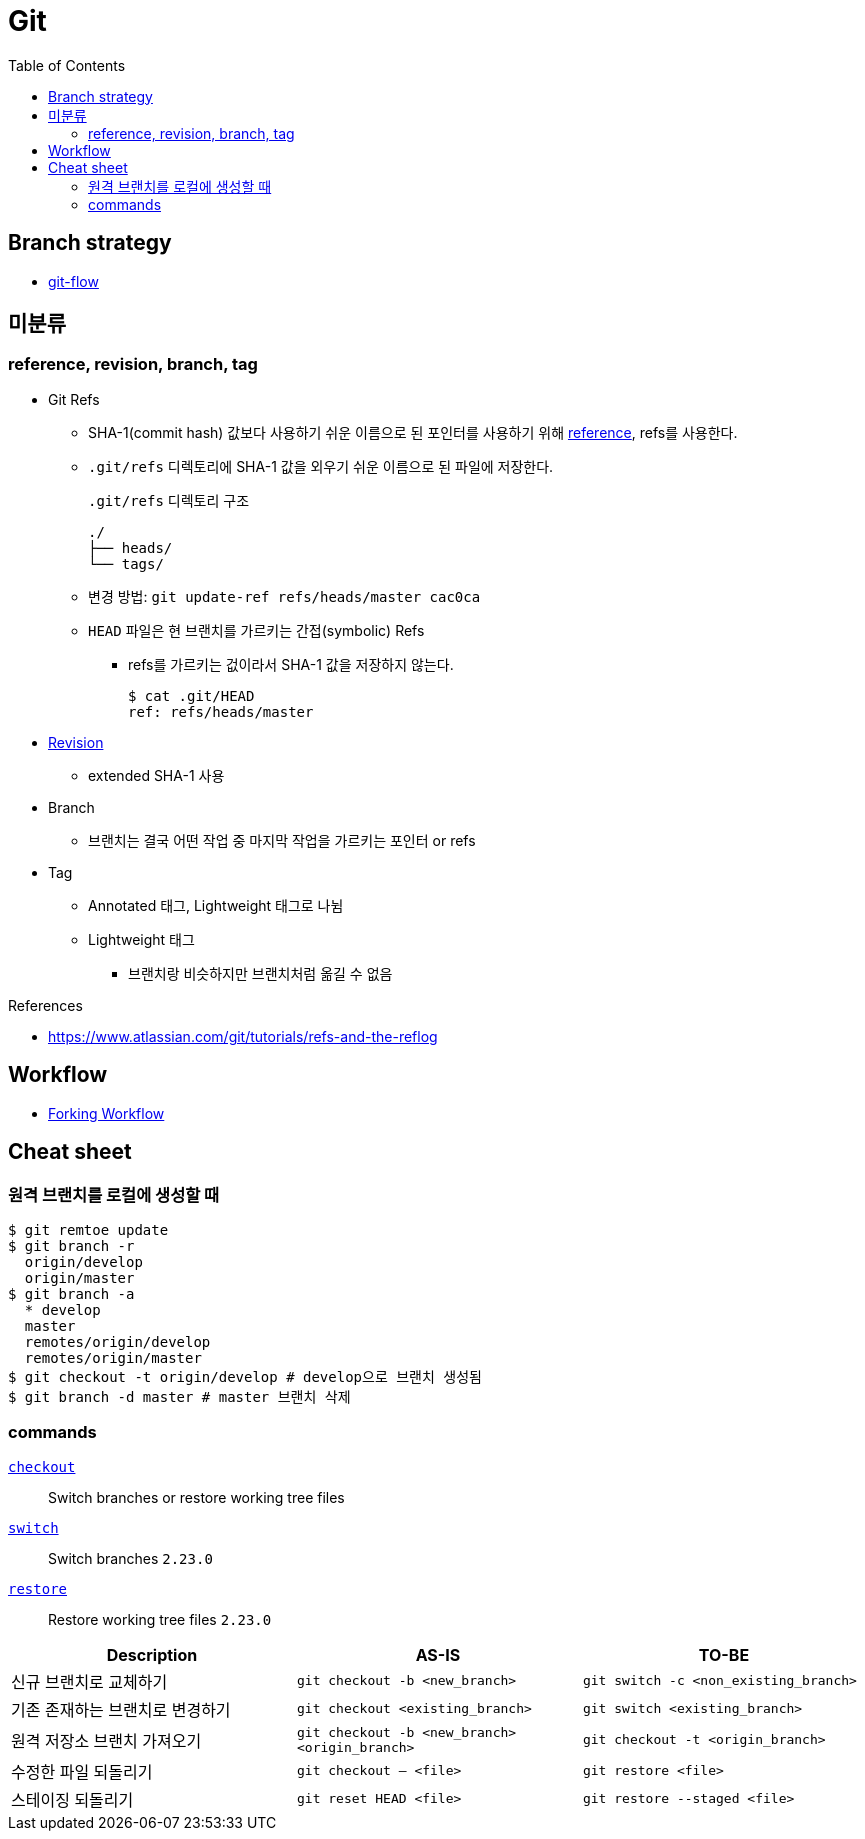 = Git
:toc:

== Branch strategy

* xref:git-flow.adoc[git-flow]

== 미분류

=== reference, revision, branch, tag

* Git Refs
** SHA-1(commit hash) 값보다 사용하기 쉬운 이름으로 된 포인터를 사용하기 위해 https://git-scm.com/book/ko/v2/Git%EC%9D%98-%EB%82%B4%EB%B6%80-Git-Refs[reference], refs를 사용한다.
** `.git/refs` 디렉토리에 SHA-1 값을 외우기 쉬운 이름으로 된 파일에 저장한다.
+
[source]
.`.git/refs` 디렉토리 구조
----
./
├── heads/
└── tags/
----
** 변경 방법: `git update-ref refs/heads/master cac0ca`
** `HEAD` 파일은 현 브랜치를 가르키는 간접(symbolic) Refs
*** refs를 가르키는 겂이라서 SHA-1 값을 저장하지 않는다.
+
[source, bash]
----
$ cat .git/HEAD
ref: refs/heads/master
----
* https://git-scm.com/docs/revisions[Revision]
** extended SHA-1 사용
* Branch
** 브랜치는 결국 어떤 작업 중 마지막 작업을 가르키는 포인터 or refs
* Tag
** Annotated 태그, Lightweight 태그로 나뉨
** Lightweight 태그
*** 브랜치랑 비슷하지만 브랜치처럼 옮길 수 없음

.References
* https://www.atlassian.com/git/tutorials/refs-and-the-reflog

== Workflow

* https://www.atlassian.com/git/tutorials/comparing-workflows/forking-workflow[Forking Workflow]

== Cheat sheet

=== 원격 브랜치를 로컬에 생성할 때

[source, bash]
----
$ git remtoe update
$ git branch -r 
  origin/develop
  origin/master
$ git branch -a
  * develop
  master
  remotes/origin/develop
  remotes/origin/master
$ git checkout -t origin/develop # develop으로 브랜치 생성됨
$ git branch -d master # master 브랜치 삭제
----

=== commands

https://git-scm.com/docs/git-checkout[`checkout`]:: 
Switch branches or restore working tree files

https://git-scm.com/docs/git-switch[`switch`]::
Switch branches `2.23.0`

https://git-scm.com/docs/git-restore[`restore`]::
Restore working tree files `2.23.0`

|===
| Description | AS-IS | TO-BE

| 신규 브랜치로 교체하기
| `git checkout -b <new_branch>`
| `git switch -c <non_existing_branch>`

| 기존 존재하는 브랜치로 변경하기
| `git checkout <existing_branch>`
| `git switch <existing_branch>`

| 원격 저장소 브랜치 가져오기
| `git checkout -b <new_branch> <origin_branch>`
| `git checkout -t <origin_branch>`

| 수정한 파일 되돌리기
| `git checkout -- <file>`
| `git restore <file>`

| 스테이징 되돌리기
| `git reset HEAD <file>`
| `git restore --staged <file>`

|===

